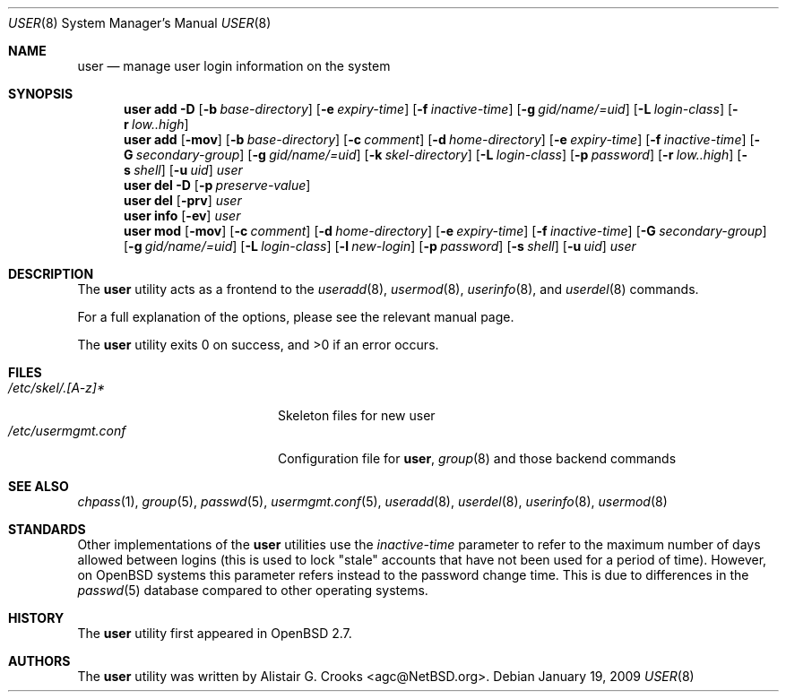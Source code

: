 .\" $OpenBSD: src/usr.sbin/user/user.8,v 1.17 2009/01/21 16:56:02 sobrado Exp $
.\" $NetBSD: user.8,v 1.9 2001/06/05 11:31:21 wiz Exp $
.\"
.\" Copyright (c) 1999 Alistair G. Crooks.  All rights reserved.
.\"
.\" Redistribution and use in source and binary forms, with or without
.\" modification, are permitted provided that the following conditions
.\" are met:
.\" 1. Redistributions of source code must retain the above copyright
.\"    notice, this list of conditions and the following disclaimer.
.\" 2. Redistributions in binary form must reproduce the above copyright
.\"    notice, this list of conditions and the following disclaimer in the
.\"    documentation and/or other materials provided with the distribution.
.\" 3. All advertising materials mentioning features or use of this software
.\"    must display the following acknowledgement:
.\"	This product includes software developed by Alistair G. Crooks.
.\" 4. The name of the author may not be used to endorse or promote
.\"    products derived from this software without specific prior written
.\"    permission.
.\"
.\" THIS SOFTWARE IS PROVIDED BY THE AUTHOR ``AS IS'' AND ANY EXPRESS
.\" OR IMPLIED WARRANTIES, INCLUDING, BUT NOT LIMITED TO, THE IMPLIED
.\" WARRANTIES OF MERCHANTABILITY AND FITNESS FOR A PARTICULAR PURPOSE
.\" ARE DISCLAIMED.  IN NO EVENT SHALL THE AUTHOR BE LIABLE FOR ANY
.\" DIRECT, INDIRECT, INCIDENTAL, SPECIAL, EXEMPLARY, OR CONSEQUENTIAL
.\" DAMAGES (INCLUDING, BUT NOT LIMITED TO, PROCUREMENT OF SUBSTITUTE
.\" GOODS OR SERVICES; LOSS OF USE, DATA, OR PROFITS; OR BUSINESS
.\" INTERRUPTION) HOWEVER CAUSED AND ON ANY THEORY OF LIABILITY,
.\" WHETHER IN CONTRACT, STRICT LIABILITY, OR TORT (INCLUDING
.\" NEGLIGENCE OR OTHERWISE) ARISING IN ANY WAY OUT OF THE USE OF THIS
.\" SOFTWARE, EVEN IF ADVISED OF THE POSSIBILITY OF SUCH DAMAGE.
.\"
.\"
.Dd $Mdocdate: January 19 2009 $
.Dt USER 8
.Os
.Sh NAME
.Nm user
.Nd manage user login information on the system
.Sh SYNOPSIS
.Nm user
.Bk -words
.Cm add
.Fl D
.Op Fl b Ar base-directory
.Op Fl e Ar expiry-time
.Op Fl f Ar inactive-time
.Op Fl g Ar gid/name/=uid
.Op Fl L Ar login-class
.Op Fl r Ar low..high
.Ek
.Nm user
.Bk -words
.Cm add
.Op Fl mov
.Op Fl b Ar base-directory
.Op Fl c Ar comment
.Op Fl d Ar home-directory
.Op Fl e Ar expiry-time
.Op Fl f Ar inactive-time
.Op Fl G Ar secondary-group
.Op Fl g Ar gid/name/=uid
.Op Fl k Ar skel-directory
.Op Fl L Ar login-class
.Op Fl p Ar password
.Op Fl r Ar low..high
.Op Fl s Ar shell
.Op Fl u Ar uid
.Ar user
.Ek
.Nm user
.Cm del
.Fl D
.Op Fl p Ar preserve-value
.Nm user
.Cm del
.Op Fl prv
.Ar user
.Nm user
.Cm info
.Op Fl ev
.Ar user
.Nm user
.Bk -words
.Cm mod
.Op Fl mov
.Op Fl c Ar comment
.Op Fl d Ar home-directory
.Op Fl e Ar expiry-time
.Op Fl f Ar inactive-time
.Op Fl G Ar secondary-group
.Op Fl g Ar gid/name/=uid
.Op Fl L Ar login-class
.Op Fl l Ar new-login
.Op Fl p Ar password
.Op Fl s Ar shell
.Op Fl u Ar uid
.Ar user
.Ek
.Sh DESCRIPTION
The
.Nm
utility acts as a frontend to the
.Xr useradd 8 ,
.Xr usermod 8 ,
.Xr userinfo 8 ,
and
.Xr userdel 8
commands.
.Pp
For a full explanation of the options, please see the relevant manual page.
.Pp
.Ex -std user
.Sh FILES
.Bl -tag -width /etc/usermgmt.conf -compact
.It Pa /etc/skel/.[A-z]*
Skeleton files for new user
.It Pa /etc/usermgmt.conf
Configuration file for
.Nm user ,
.Xr group 8
and those backend commands
.El
.Sh SEE ALSO
.Xr chpass 1 ,
.Xr group 5 ,
.Xr passwd 5 ,
.Xr usermgmt.conf 5 ,
.Xr useradd 8 ,
.Xr userdel 8 ,
.Xr userinfo 8 ,
.Xr usermod 8
.Sh STANDARDS
Other implementations of the
.Nm user
utilities use the
.Ar inactive-time
parameter to refer to the maximum number of days allowed between logins (this
is used to lock "stale" accounts that have not been used for a period of time).
However, on
.Ox
systems this parameter refers instead to the password change time.
This is due to differences in the
.Xr passwd 5
database compared to other operating systems.
.Sh HISTORY
The
.Nm
utility first appeared in
.Ox 2.7 .
.Sh AUTHORS
The
.Nm
utility was written by
.An Alistair G. Crooks Aq agc@NetBSD.org .
